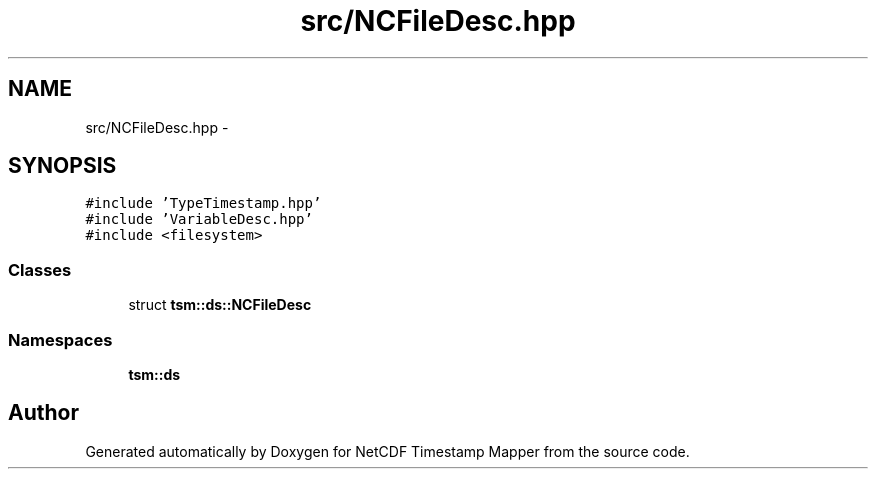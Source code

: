 .TH "src/NCFileDesc.hpp" 3 "Wed Nov 13 2019" "Version 1.0" "NetCDF Timestamp Mapper" \" -*- nroff -*-
.ad l
.nh
.SH NAME
src/NCFileDesc.hpp \- 
.SH SYNOPSIS
.br
.PP
\fC#include 'TypeTimestamp\&.hpp'\fP
.br
\fC#include 'VariableDesc\&.hpp'\fP
.br
\fC#include <filesystem>\fP
.br

.SS "Classes"

.in +1c
.ti -1c
.RI "struct \fBtsm::ds::NCFileDesc\fP"
.br
.in -1c
.SS "Namespaces"

.in +1c
.ti -1c
.RI " \fBtsm::ds\fP"
.br
.in -1c
.SH "Author"
.PP 
Generated automatically by Doxygen for NetCDF Timestamp Mapper from the source code\&.
